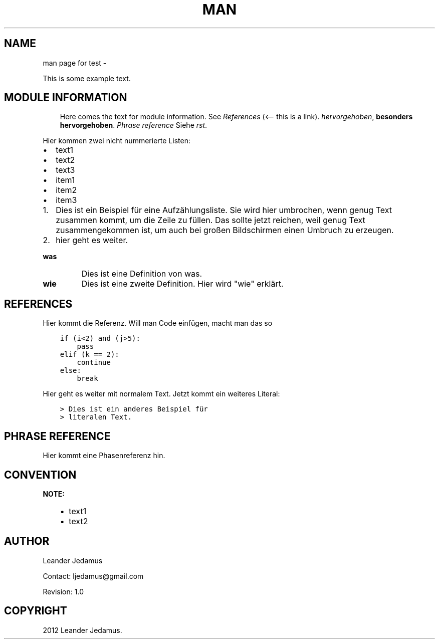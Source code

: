 .\" Man page generated from reStructuredText.
.
.TH MAN PAGE FOR TEST  "27.11.2012 08:07:00 +0100 (Die, 27.Nov.2012)" "" ""
.SH NAME
man page for test \- 
.
.nr rst2man-indent-level 0
.
.de1 rstReportMargin
\\$1 \\n[an-margin]
level \\n[rst2man-indent-level]
level margin: \\n[rst2man-indent\\n[rst2man-indent-level]]
-
\\n[rst2man-indent0]
\\n[rst2man-indent1]
\\n[rst2man-indent2]
..
.de1 INDENT
.\" .rstReportMargin pre:
. RS \\$1
. nr rst2man-indent\\n[rst2man-indent-level] \\n[an-margin]
. nr rst2man-indent-level +1
.\" .rstReportMargin post:
..
.de UNINDENT
. RE
.\" indent \\n[an-margin]
.\" old: \\n[rst2man-indent\\n[rst2man-indent-level]]
.nr rst2man-indent-level -1
.\" new: \\n[rst2man-indent\\n[rst2man-indent-level]]
.in \\n[rst2man-indent\\n[rst2man-indent-level]]u
..
.sp
This is some example text.
.SH MODULE INFORMATION
.INDENT 0.0
.INDENT 3.5
Here comes the text for module information.
See \fI\%References\fP (<\-\- this is a link).
\fIhervorgehoben\fP, \fBbesonders hervorgehoben\fP\&. \fI\%Phrase reference\fP
Siehe \fI\%rst\fP\&.
.UNINDENT
.UNINDENT
.sp
Hier kommen zwei nicht nummerierte Listen:
.INDENT 0.0
.IP \(bu 2
text1
.IP \(bu 2
text2
.IP \(bu 2
text3
.UNINDENT
.INDENT 0.0
.IP \(bu 2
item1
.IP \(bu 2
item2
.IP \(bu 2
item3
.UNINDENT
.INDENT 0.0
.IP 1. 3
Dies ist ein Beispiel für eine Aufzählungsliste. Sie wird
hier umbrochen, wenn genug Text zusammen kommt, um die Zeile
zu füllen. Das sollte jetzt reichen, weil genug Text zusammengekommen ist,
um auch bei großen Bildschirmen einen Umbruch zu erzeugen.
.IP 2. 3
hier geht es weiter.
.UNINDENT
.INDENT 0.0
.TP
.B \fBwas\fP
Dies ist eine Definition von was.
.TP
.B \fBwie\fP
Dies ist eine zweite Definition. Hier wird "wie" erklärt.
.UNINDENT
.SH REFERENCES
.sp
Hier kommt die Referenz. Will man Code einfügen, macht man das so
.INDENT 0.0
.INDENT 3.5
.sp
.nf
.ft C
if (i<2) and (j>5):
    pass
elif (k == 2):
    continue
else:
    break
.ft P
.fi
.UNINDENT
.UNINDENT
.sp
Hier geht es weiter mit normalem Text. Jetzt kommt ein weiteres Literal:
.INDENT 0.0
.INDENT 3.5
.sp
.nf
.ft C
> Dies ist ein anderes Beispiel für
> literalen Text.
.ft P
.fi
.UNINDENT
.UNINDENT
.SH PHRASE REFERENCE
.sp
Hier kommt eine Phasenreferenz hin.
.SH CONVENTION
.sp
\fBNOTE:\fP
.INDENT 0.0
.INDENT 3.5
.INDENT 0.0
.IP \(bu 2
text1
.IP \(bu 2
text2
.UNINDENT
.UNINDENT
.UNINDENT
.SH AUTHOR
Leander Jedamus

Contact: ljedamus@gmail.com

Revision: 1.0
.SH COPYRIGHT
2012 Leander Jedamus.
.\" Generated by docutils manpage writer.
.
